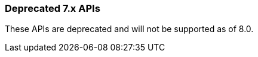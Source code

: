 [[actions-and-connectors-legacy-apis]]
=== Deprecated 7.x APIs

These APIs are deprecated and will not be supported as of 8.0.

